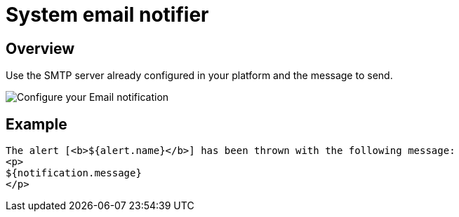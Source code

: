 = System email notifier
:page-sidebar: ae_sidebar
:page-permalink: ae/userguide_notifier_system_email.html
:page-folder: ae/user-guide
:page-description: Gravitee Alert Engine - User Guide - Notifier - System Email
:page-toc: true
:page-keywords: Gravitee, API Platform, Alert, Alert Engine, documentation, manual, guide, reference, api
:page-layout: ae

== Overview

Use the SMTP server already configured in your platform and the message to send.

image::ae/notifiers/cfg-system-email.png[Configure your Email notification]

== Example

[source,html]
----
The alert [<b>${alert.name}</b>] has been thrown with the following message:
<p>
${notification.message}
</p>
----
